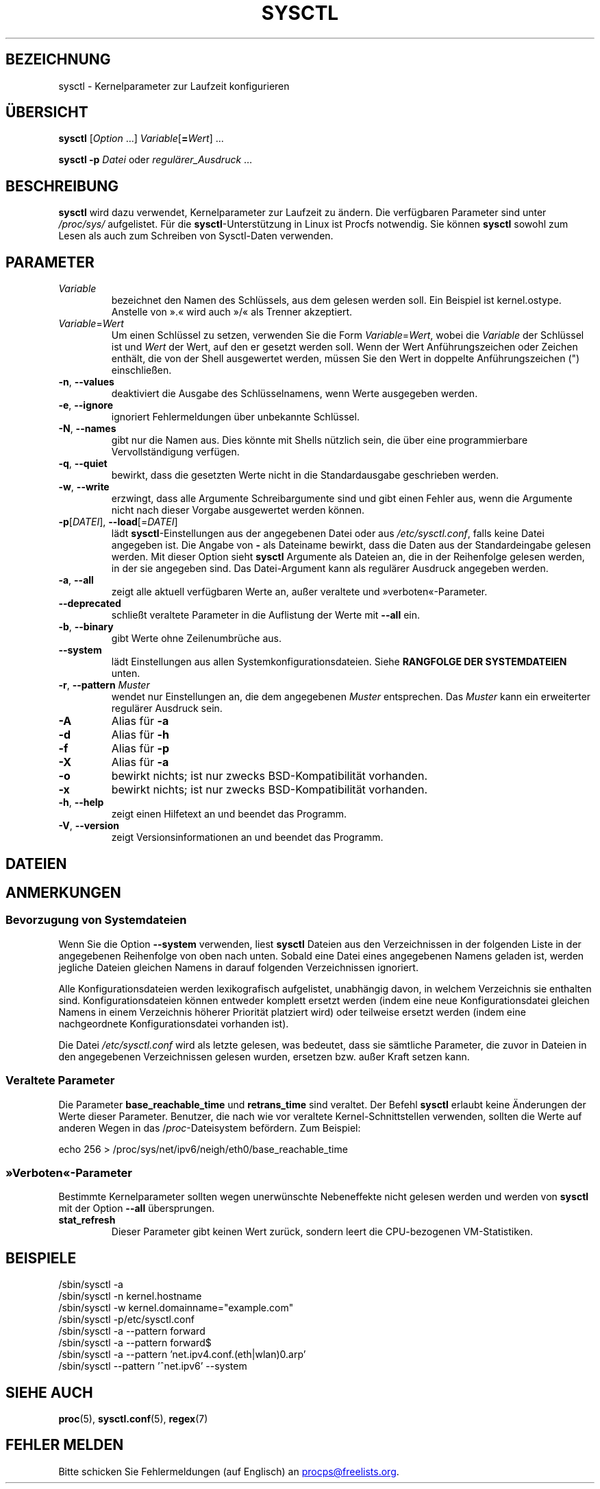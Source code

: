 .\"
.\" Copyright (c) 2011-2024 Craig Small <csmall@dropbear.xyz>
.\" Copyright (c) 2013-2023 Jim Warner <james.warner@comcast.net>
.\" Copyright (c) 2011-2012 Sami Kerola <kerolasa@iki.fi>
.\" Copyright (c) 2004-2006 Albert Cahalan
.\" Copyright (c) 1999      George Staikos <staikos@0wned.org>
.\"
.\" This program is free software; you can redistribute it and/or modify
.\" it under the terms of the GNU General Public License as published by
.\" the Free Software Foundation; either version 2 of the License, or
.\" (at your option) any later version.
.\"
.\"
.\"*******************************************************************
.\"
.\" This file was generated with po4a. Translate the source file.
.\"
.\"*******************************************************************
.TH SYSCTL 8 "19. Juli 2024" procps\-ng 
.SH BEZEICHNUNG
sysctl \- Kernelparameter zur Laufzeit konfigurieren
.SH ÜBERSICHT
\fBsysctl\fP [\fIOption\fP .\|.\|.\&] \fIVariable\fP[\fB=\fP\fIWert\fP] .\|.\|.
.P
\fBsysctl \-p\fP \fIDatei\fP oder \fIregulärer_Ausdruck\fP …
.SH BESCHREIBUNG
\fBsysctl\fP wird dazu verwendet, Kernelparameter zur Laufzeit zu ändern. Die
verfügbaren Parameter sind unter \fI/proc/sys/\fP aufgelistet. Für die
\fBsysctl\fP\-Unterstützung in Linux ist Procfs notwendig. Sie können \fBsysctl\fP
sowohl zum Lesen als auch zum Schreiben von Sysctl\-Daten verwenden.
.SH PARAMETER
.TP 
\fIVariable\fP
bezeichnet den Namen des Schlüssels, aus dem gelesen werden soll. Ein
Beispiel ist kernel.ostype. Anstelle von ».« wird auch »/« als Trenner
akzeptiert.
.TP 
\fIVariable\fP=\fIWert\fP
Um einen Schlüssel zu setzen, verwenden Sie die Form \fIVariable\fP=\fIWert\fP,
wobei die \fIVariable\fP der Schlüssel ist und \fIWert\fP der Wert, auf den er
gesetzt werden soll. Wenn der Wert Anführungszeichen oder Zeichen enthält,
die von der Shell ausgewertet werden, müssen Sie den Wert in doppelte
Anführungszeichen (") einschließen.
.TP 
\fB\-n\fP, \fB\-\-values\fP
deaktiviert die Ausgabe des Schlüsselnamens, wenn Werte ausgegeben werden.
.TP 
\fB\-e\fP, \fB\-\-ignore\fP
ignoriert Fehlermeldungen über unbekannte Schlüssel.
.TP 
\fB\-N\fP, \fB\-\-names\fP
gibt nur die Namen aus. Dies könnte mit Shells nützlich sein, die über eine
programmierbare Vervollständigung verfügen.
.TP 
\fB\-q\fP, \fB\-\-quiet\fP
bewirkt, dass die gesetzten Werte nicht in die Standardausgabe geschrieben
werden.
.TP 
\fB\-w\fP, \fB\-\-write\fP
erzwingt, dass alle Argumente Schreibargumente sind und gibt einen Fehler
aus, wenn die Argumente nicht nach dieser Vorgabe ausgewertet werden können.
.TP 
\fB\-p\fP[\fIDATEI\fP], \fB\-\-load\fP[=\fIDATEI\fP]
lädt \fBsysctl\fP\-Einstellungen aus der angegebenen Datei oder aus
\fI/etc/sysctl.conf\fP, falls keine Datei angegeben ist. Die Angabe von \fB\-\fP
als Dateiname bewirkt, dass die Daten aus der Standardeingabe gelesen
werden. Mit dieser Option sieht \fBsysctl\fP Argumente als Dateien an, die in
der Reihenfolge gelesen werden, in der sie angegeben sind. Das
Datei\-Argument kann als regulärer Ausdruck angegeben werden.
.TP 
\fB\-a\fP, \fB\-\-all\fP
zeigt alle aktuell verfügbaren Werte an, außer veraltete und
»verboten«\-Parameter.
.TP 
\fB\-\-deprecated\fP
schließt veraltete Parameter in die Auflistung der Werte mit \fB\-\-all\fP ein.
.TP 
\fB\-b\fP, \fB\-\-binary\fP
gibt Werte ohne Zeilenumbrüche aus.
.TP 
\fB\-\-system\fP
lädt Einstellungen aus allen Systemkonfigurationsdateien. Siehe \fBRANGFOLGE DER SYSTEMDATEIEN\fP unten.
.TP 
\fB\-r\fP, \fB\-\-pattern\fP \fIMuster\fP
wendet nur Einstellungen an, die dem angegebenen \fIMuster\fP entsprechen. Das
\fIMuster\fP kann ein erweiterter regulärer Ausdruck sein.
.TP 
\fB\-A\fP
Alias für \fB\-a\fP
.TP 
\fB\-d\fP
Alias für \fB\-h\fP
.TP 
\fB\-f\fP
Alias für \fB\-p\fP
.TP 
\fB\-X\fP
Alias für \fB\-a\fP
.TP 
\fB\-o\fP
bewirkt nichts; ist nur zwecks BSD\-Kompatibilität vorhanden.
.TP 
\fB\-x\fP
bewirkt nichts; ist nur zwecks BSD\-Kompatibilität vorhanden.
.TP 
\fB\-h\fP, \fB\-\-help\fP
zeigt einen Hilfetext an und beendet das Programm.
.TP 
\fB\-V\fP, \fB\-\-version\fP
zeigt Versionsinformationen an und beendet das Programm.
.SH DATEIEN
.TS
Li.
/proc/sys
/etc/sysctl.d/*.conf
/run/sysctl.d/*.conf
/usr/local/lib/sysctl.d/*.conf
/usr/lib/sysctl.d/*.conf
/lib/sysctl.d/*.conf
/etc/sysctl.conf
.TE
.SH ANMERKUNGEN
.SS "Bevorzugung von Systemdateien"
Wenn Sie die Option \fB\-\-system\fP verwenden, liest \fBsysctl\fP Dateien aus den
Verzeichnissen in der folgenden Liste in der angegebenen Reihenfolge von
oben nach unten. Sobald eine Datei eines angegebenen Namens geladen ist,
werden jegliche Dateien gleichen Namens in darauf folgenden Verzeichnissen
ignoriert.
.P
.TS
Li.
/etc/sysctl.d/*.conf
/run/sysctl.d/*.conf
/usr/local/lib/sysctl.d/*.conf
/usr/lib/sysctl.d/*.conf
/lib/sysctl.d/*.conf
.TE
.P
Alle Konfigurationsdateien werden lexikografisch aufgelistet, unabhängig
davon, in welchem Verzeichnis sie enthalten sind. Konfigurationsdateien
können entweder komplett ersetzt werden (indem eine neue Konfigurationsdatei
gleichen Namens in einem Verzeichnis höherer Priorität platziert wird) oder
teilweise ersetzt werden (indem eine nachgeordnete Konfigurationsdatei
vorhanden ist).
.P
Die Datei \fI/etc/sysctl.conf\fP wird als letzte gelesen, was bedeutet, dass
sie sämtliche Parameter, die zuvor in Dateien in den angegebenen
Verzeichnissen gelesen wurden, ersetzen bzw. außer Kraft setzen kann.

.SS "Veraltete Parameter"
Die Parameter \fBbase_reachable_time\fP und \fBretrans_time\fP sind veraltet. Der
Befehl \fBsysctl\fP erlaubt keine Änderungen der Werte dieser
Parameter. Benutzer, die nach wie vor veraltete Kernel\-Schnittstellen
verwenden, sollten die Werte auf anderen Wegen in das /\fIproc\fP\-Dateisystem
befördern. Zum Beispiel:
.PP
echo 256 > /proc/sys/net/ipv6/neigh/eth0/base_reachable_time

.SS »Verboten«\-Parameter
Bestimmte Kernelparameter sollten wegen unerwünschte Nebeneffekte nicht
gelesen werden und werden von \fBsysctl\fP mit der Option \fB\-\-all\fP
übersprungen.
.TP 
\fBstat_refresh\fP
Dieser Parameter gibt keinen Wert zurück, sondern leert die CPU\-bezogenen
VM\-Statistiken.

.SH BEISPIELE
/sbin/sysctl \-a
.br
/sbin/sysctl \-n kernel.hostname
.br
/sbin/sysctl \-w kernel.domainname="example.com"
.br
/sbin/sysctl \-p/etc/sysctl.conf
.br
/sbin/sysctl \-a \-\-pattern forward
.br
/sbin/sysctl \-a \-\-pattern forward$
.br
/sbin/sysctl \-a \-\-pattern 'net.ipv4.conf.(eth|wlan)0.arp'
.br
/sbin/sysctl \-\-pattern '\[char94]net.ipv6' \-\-system
.SH "SIEHE AUCH"
\fBproc\fP(5), \fBsysctl.conf\fP(5), \fBregex\fP(7)
.SH "FEHLER MELDEN"
Bitte schicken Sie Fehlermeldungen (auf Englisch) an
.MT procps@freelists.org
.ME .
